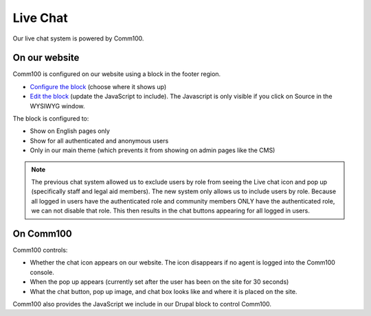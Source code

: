 ==================
Live Chat
==================

Our live chat system is powered by Comm100.  

On our website
===============
Comm100 is configured on our website using a block in the footer region.

* `Configure the block <https://www.illinoislegalaid.org/admin/structure/block/manage/comm100>`_ (choose where it shows up)
* `Edit the block <https://www.illinoislegalaid.org/block/266>`_ (update the JavaScript to include).  The Javascript is only visible if you click on Source in the WYSIWYG window.

The block is configured to:

* Show on English pages only
* Show for all authenticated and anonymous users
* Only in our main theme (which prevents it from showing on admin pages like the CMS)

.. note:: 

   The previous chat system allowed us to exclude users by role from seeing the Live chat icon and pop up (specifically staff and legal aid members).  The new system only allows us to include users by role.  Because all logged in users have the authenticated role and community members ONLY have the authenticated role, we can not disable that role.  This then results in the chat buttons appearing for all logged in users.


On Comm100
=============

Comm100 controls:

* Whether the chat icon appears on our website.  The icon disappears if no agent is logged into the Comm100 console.
* When the pop up appears (currently set after the user has been on the site for 30 seconds)
* What the chat button, pop up image, and chat box looks like and where it is placed on the site.

Comm100 also provides the JavaScript we include in our Drupal block to control Comm100.



